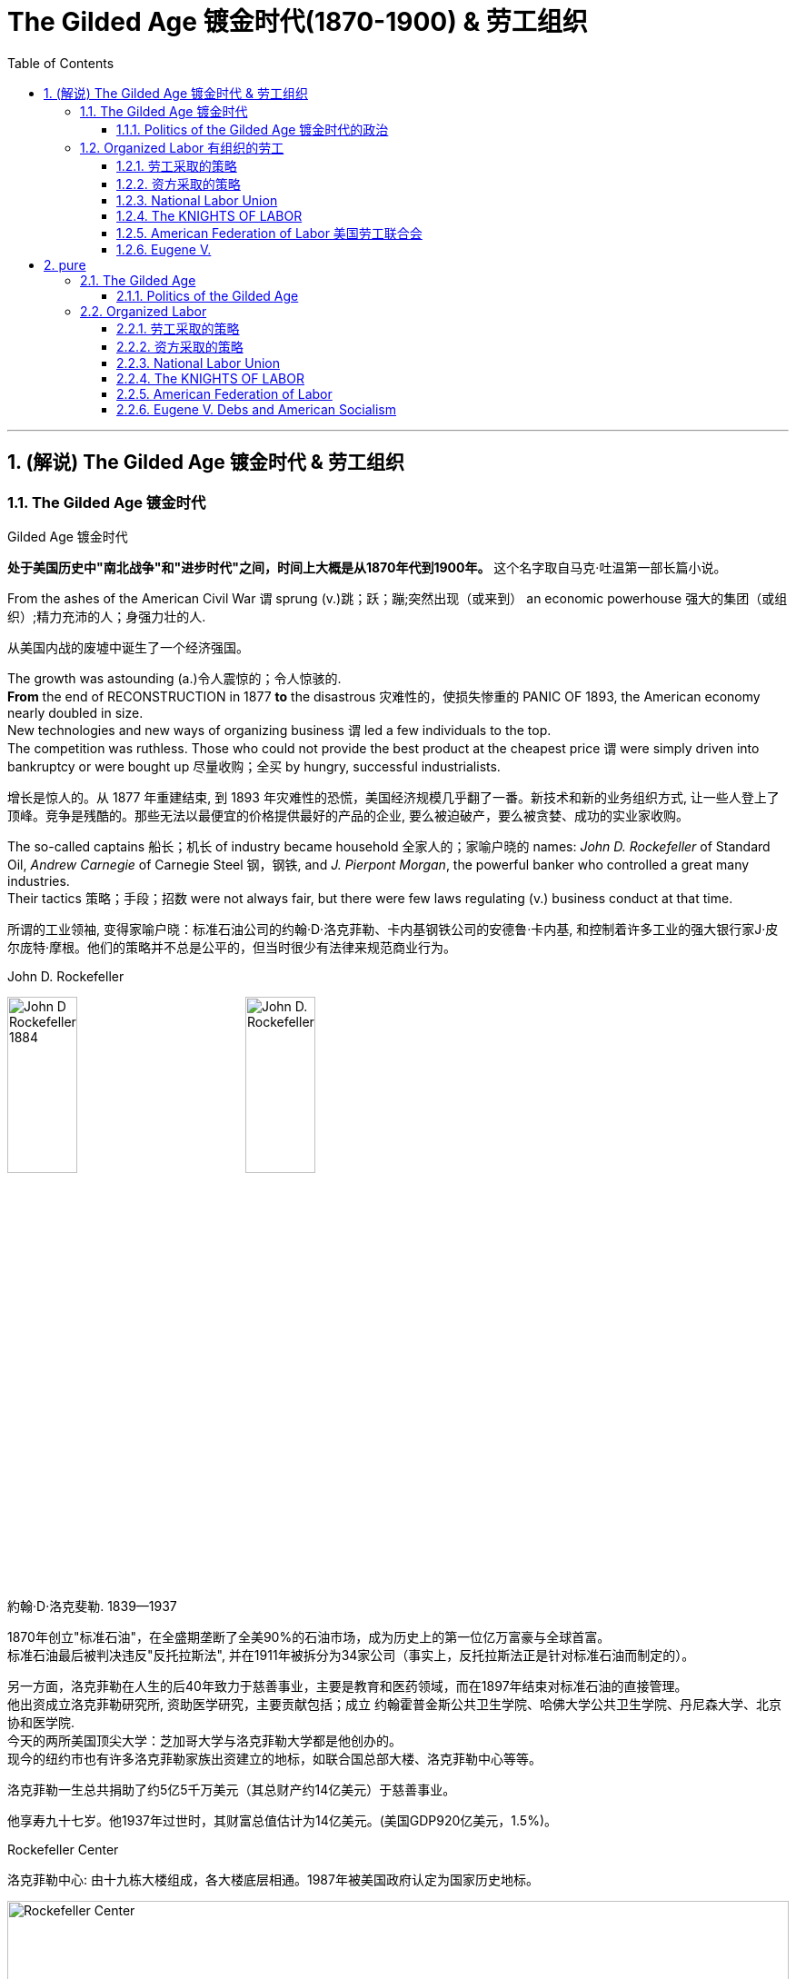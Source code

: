 
= The Gilded Age 镀金时代(1870-1900) & 劳工组织
:toc: left
:toclevels: 3
:sectnums:
:stylesheet: myAdocCss.css


'''

== (解说) The Gilded Age 镀金时代 & 劳工组织

=== The Gilded Age 镀金时代

[.my1]
====
.Gilded Age 镀金时代
*处于美国历史中"南北战争"和"进步时代"之间，时间上大概是从1870年代到1900年。* 这个名字取自马克·吐温第一部长篇小说。
====

From the ashes of the American Civil War `谓` sprung (v.)跳；跃；蹦;突然出现（或来到） an economic powerhouse 强大的集团（或组织）;精力充沛的人；身强力壮的人.

[.my2]
从美国内战的废墟中诞生了一个经济强国。


The growth was astounding (a.)令人震惊的；令人惊骇的. +
*From* the end of RECONSTRUCTION in 1877 *to* the disastrous 灾难性的，使损失惨重的 PANIC OF 1893, the American economy nearly doubled in size. +
New technologies and new ways of organizing business `谓` led a few individuals to the top. +
The competition was ruthless.
Those who could not provide the best product at the cheapest price `谓` were simply driven into bankruptcy or were bought up 尽量收购；全买 by hungry, successful industrialists.

[.my2]
增长是惊人的。从 1877 年重建结束, 到 1893 年灾难性的恐慌，美国经济规模几乎翻了一番。新技术和新的业务组织方式, 让一些人登上了顶峰。竞争是残酷的。那些无法以最便宜的价格提供最好的产品的企业, 要么被迫破产，要么被贪婪、成功的实业家收购。



The so-called captains 船长；机长 of industry became household 全家人的；家喻户晓的 names: _John D. Rockefeller_ of Standard Oil, _Andrew Carnegie_ of Carnegie Steel 钢，钢铁, and _J. Pierpont Morgan_, the powerful banker who controlled a great many industries. +
Their tactics 策略；手段；招数 were not always fair, but there were few laws regulating (v.) business conduct at that time.

[.my2]
所谓的工业领袖, 变得家喻户晓：标准石油公司的约翰·D·洛克菲勒、卡内基钢铁公司的安德鲁·卡内基, 和控制着许多工业的强大银行家J·皮尔庞特·摩根。他们的策略并不总是公平的，但当时很少有法律来规范商业行为。

[.my1]
====
.John D. Rockefeller
image:/img/John-D-Rockefeller-1884.webp[,30%]
image:/img/John D. Rockefeller.jpg[,30%]

約翰·D·洛克斐勒. 1839—1937

1870年创立"标准石油"，在全盛期垄断了全美90%的石油市场，成为历史上的第一位亿万富豪与全球首富。 +
标准石油最后被判决违反"反托拉斯法", 并在1911年被拆分为34家公司（事实上，反托拉斯法正是针对标准石油而制定的）。

另一方面，洛克菲勒在人生的后40年致力于慈善事业，主要是教育和医药领域，而在1897年结束对标准石油的直接管理。 +
他出资成立洛克菲勒研究所, 资助医学研究，主要贡献包括；成立 约翰霍普金斯公共卫生学院、哈佛大学公共卫生学院、丹尼森大学、北京协和医学院. +
今天的两所美国顶尖大学：芝加哥大学与洛克菲勒大学都是他创办的。 +
现今的纽约市也有许多洛克菲勒家族出资建立的地标，如联合国总部大楼、洛克菲勒中心等等。

洛克菲勒一生总共捐助了约5亿5千万美元（其总财产约14亿美元）于慈善事业。

他享寿九十七岁。他1937年过世时，其财富总值估计为14亿美元。(美国GDP920亿美元，1.5%)。



.Rockefeller Center
洛克菲勒中心:  由十九栋大楼组成，各大楼底层相通。1987年被美国政府认定为国家历史地标。

image:/img/Rockefeller Center.jpg[,100%]



.Andrew Carnegie
image:/img/Andrew Carnegie.jpg[,30%]

安德鲁·卡内基. (1835—1919）

到了1880年代末，卡内基钢铁已成为全世界最大的生铁和焦碳制造者. 1901年，他以4.8亿美元的价格卖掉了卡内基钢铁公司，当时卡内基钢铁公司生产的钢铁已经占全美钢铁销售总量的25％。在事业高峰期时，卡内基是世界第二富豪，今天他更被视人类近代历史上第二富，仅次于与他同时代的洛克菲勒。

1919年去世前，卡内基一共捐出3亿5069万美元.

卡内基在商业人生上相信"社会达尔文主义".


.J. Pierpont Morgan
image:/img/J. Pierpont Morgan.jpg[,30%]

J·P·摩根 (1837—1913):   +
美国金融家和投资银行家，在整个镀金时代主导着华尔街的企业融资。 +
由于J·P·摩根的影响力遍布美国金融高层及国会议员，其对美国金融的支配程度，使他能够对国家的政策和支撑其经济的市场力量施加巨大的影响。 +

====


The "Molly Maguires" were a band 一伙，一群 of 19th century Irish immigrant laborers who struggled to survive in American industry. +
They organized _labor unions_ 工会 and were not averse (a.)不喜欢；不想做；反对做 to violence.

[.my2]
“莫莉·马奎尔”是一群 19 世纪的爱尔兰移民劳工，他们在美国工业中挣扎求生。他们组织了工会，并不反对暴力。

[.my1]
.案例
====
.averse
(a.) +
1.*not ~ to sth / to doing sth* : liking sth or wanting to do sth; not opposed to doing sth 喜欢；想做；不反对做 +
• I mentioned it to Kate and she wasn't averse (a.) to the idea. 我向凯特提起这个想法，她不反对。

2.*~ to sth / to doing sth*  : ( formal ) not liking sth or wanting to do sth; opposed to doing sth 不喜欢；不想做；反对做 +
• He was averse (a.) to any change. 他反对任何改变。
====


Nevertheless, the American economy grew and grew. +
By 1914, `主` the small nation 后定 once seen as a playground for European empires `谓` had now surpassed  (v.)超过，凌驾 them all.
The United States had become the largest industrial nation in the world.

[.my2]
尽管如此，美国经济却不断增长。到 1914 年，这个曾经被视为欧洲帝国游乐场的小国, 现在已经超越了所有欧洲帝国。美国已成为世界上最大的工业国。

However, the prosperity  繁荣，成功 of America did not reach everyone. +
Amid the fabulous (a.)极好的；绝妙的;很大的；巨大的 wealth of the new economic elite was tremendous poverty. +
How did some manage to be so successful /while others struggled to put food on the table? Americans *wrestled (v.)摔跤;奋力对付；努力处理；全力解决 with* this great question /as _new attitudes toward wealth_ began to emerge.

[.my2]
**然而，当时美国的繁荣并没有惠及所有人。在新经济精英的巨额财富背后, 却是巨大的贫困。**为什么有些人能够如此成功，而另一些人却只能勉强维持生计？随着新的财富态度开始出现，美国人开始思考这个重大问题。

What role did the government play in this trend? Basically, it was pro-business.
Congress, the Presidents, and the Courts `谓` looked favorably 顺利地；亲切地；好意地 on this new growth.
But leadership 领导才能；领导应有的品质 was generally lacking on the political level. +
CORRUPTION spread like a plague through the city, state, and national governments.
Greedy legislators and "forgettable" 易被忘记的，不值得记住的 Presidents `谓` dominated the political scene.

[.my2]
政府在这一趋势中扮演了什么角色?基本上，它是支持商业的(即支持企业主的)。国会、总统和法院都对这种新的增长持赞成态度。但在政治层面上普遍缺乏领导力。腐败像瘟疫一样在城市、州和国家政府中蔓延。贪婪的立法者和“容易被遗忘的”总统主导了政治舞台。

True leadership, for better or for worse 无论情况好坏，无论结果如何, resided 居住在；定居于;属于；隶属于 among the magnates 权贵；要人；富豪；（尤指）产业大亨 who dominated the Gilded 镀金的，装饰的；富有的 Age.

[.my2]
真正的领导权，无论好坏，都掌握在"统治着镀金时代的权贵"手中。



'''

==== Politics of the Gilded Age 镀金时代的政治

The Gilded Age will be remembered for the accomplishments 成就；成绩 of thousands of American thinkers, inventors 发明家, entrepreneurs, writers, and promoters 倡导者；支持者 of social justice 社会公正. +
Few politicians had an impact on the tremendous change 后定 transforming America. +

The Presidency 总统（主席，校长）的职位（任期） was _at an all-time (a.)（用于比较或表示好坏程度）空前的，创纪录的，一向的 low_ in power and influence, and the Congress was rife (a.)充斥，充满（坏事） with corruption. +
State and city leaders shared in the graft 行贿；贿赂；受贿；赃款, and the public was kept largely unaware. +
Much like in the colonial days, Americans were not taking their orders from the top; rather, they were building a new society from its foundation 地基，基础.

[.my2]
**镀金时代, 将因成千上万的美国思想家、发明家、企业家、作家, 和社会正义推动者的成就, 而被铭记。很少有政治家能够对改变美国的巨大变革, 产生影响。总统的权力和影响力处于历史最低水平，国会腐败盛行。**州和市领导人也参与了腐败行为，而公众基本上不知情。*就像在殖民时期一样，美国人不会听从上级的命令; 相反，他们正在从基础上建立一个新社会。*

[.my1]
.案例
====
.graft
-> 来自PIE*gerbh, 刮，刻，切，词源同carve,graph. 用于植物学术语嫁接，即把切下来的一种植物移植到另一种植物上。俚语义行贿，即切下留作己用。比较 bribe.
====

The American Presidents who resided in the White House from the end of the Civil War until the 1890s `谓` are sometimes called "THE FORGETTABLE PRESIDENTS." A case-by-case 具体分析；个例 study helps (v.) illustrates this point.

[.my2]
**从内战结束, 到 1890 年代, 一直居住在白宫的美国总统, 有时被称为“被遗忘的总统”。**个案研究有助于说明这一点。

ANDREW JOHNSON was so hated /he was impeached and would have been removed from office /were it not for a single Senate vote.

[.my2]
安德鲁·约翰逊（Andrew Johnson）如此令人憎恨，他被弹劾，如果没有参议院的一次投票，他就会被免职。

A Soldier in the White House
白宫里的一名士兵

ULYSSES S. GRANT was a war hero but was unprepared for public office. +
He had not held a single _elected office_ prior (a.)先前的；较早的；在前的 to the Presidency and was totally naive to the workings of Washington. +
He relied heavily on the advice of insiders who were stealing public money. +
His secretary of war sold Indian land to investors and pocketed (v.)把……放入衣袋；把……占为己有，攫取；赚下 public money. +
His private secretary worked with officials in the Treasury Department to steal (v.) money raised from the tax on whiskey.

[.my2]
尤利西斯·s·格兰特是一位战争英雄，但他对担任公职毫无准备。在担任总统之前，他没有担任过任何一个民选公职，对华盛顿的运作完全不了解。他严重依赖"那些窃取公款的内部人士"的建议。他的战争部长, 把印第安人的土地卖给投资者，却把公共资金收入囊中。他的私人秘书与财政部官员合作，窃取从"威士忌税"中所得的钱。

Many members of his Administration 管理部门，行政部门 were implicated (v.)牵涉，涉及（某人） in the CRÉDIT MOBILIER SCANDAL, which *defrauded* (v.)骗取，诈取（…的钱财） the American public *of* common land 公共土地. +
Grant himself seemed above these scandals, but lacked the political skill to control his staff or replace them with officers of integrity (n.)诚实正直.

[.my2]
他的政府的许多成员都与 CRÉDIT MOBILIER丑闻 有牵连，该丑闻骗取了美国公众的公共土地。格兰特本人似乎不受这些丑闻的影响，但他缺乏政治技巧, 来控制下属, 或用正直的官员取代他们。


[.my1]
====
.ULYSSES S. GRANT
image:/img/ULYSSES S. GRANT.jpg[,30%]

尤利西斯·格兰特.



.The Crédit Mobilier Scandal 動產信用公司醜聞
受政府委託興建"太平洋鐵路"的動產信用公司（Crédit Mobilier）, 利用其股份, 賄賂總統尤利西斯・辛普森・格蘭特的行政團隊，其中包括副總統、白宮發言人, 以及幾位"眾議院"議員，藉此確保該公司能獲得聯邦政府的支撐, 來完成這項美洲大陸的大型鐵路計劃。該事件始於格蘭特擔任總統前的1867年，卻在1872年才見光。

.defraud
(v.) ~ sb (of sth) : to get money illegally from a person or an organization by tricking them骗取，诈取（…的钱财）)

====


His successor was RUTHERFORD B. HAYES. +
Hayes himself had tremendous integrity, but his Presidency was weakened by the means of his election. +
After the electoral votes were counted, his opponent, SAMUEL TILDEN, already claimed a majority of the popular vote and needed just one electoral vote to win. +
Hayes needed twenty. +
Precisely twenty electoral votes were in dispute because the states submitted double returns — one proclaiming Hayes the victor, the other Tilden. +
A Republican-biased electoral commission awarded all 20 electoral votes to the Republican Hayes, and he won by just one electoral vote.

[.my2]
他的继任者是卢瑟福德·B·海斯。海斯本人具有极高的廉正品质，但他的总统任期因选举手段而受到削弱。在选举选票被计算后，他的对手塞缪尔·蒂尔登已经宣称赢得了多数选民的支持，只需再赢得一张选举选票即可获胜。而海斯则需要二十张。恰好有二十张选举选票存在争议，因为各州提交了双份选票——一份宣称海斯获胜，另一份宣称蒂尔登获胜。一个对共和党有利的选举委员会将这二十张选举选票全部授予了共和党的海斯，他最终以仅仅一张选举选票的优势获胜。

While he was able to claim the White House, many considered his election a fraud, and his power to rule was diminished.

[.my2]
虽然他能够入主白宫，但许多人认为他的选举是欺诈，他的统治权力也被削弱了。

Assassination 暗杀
JAMES GARFIELD succeeded Hayes to the Presidency. +
After only four months, his life was cut short by an assassin's bullet.

[.my2]
詹姆斯·加菲尔德, 接替海斯担任总统。仅仅四个月后，他就被刺客的子弹夺去了生命。


Vice-President CHESTER ARTHUR became the next leader. +
Although his political history was largely composed of appointments of friends, the tragedy that befell his predecessor led him to believe that the system had gone bad. +
He signed into law the PENDLETON CIVIL SERVICE ACT, which opened many jobs to competitive exam rather than political connections. +
The Republican Party rewarded him by refusing his nomination for the Presidency in 1884.

[.my2]
副总统切斯特·阿瑟 (CHESTER ARTHUR) 成为下一任领导人。尽管他的政治历史主要是由朋友任命组成的，但发生在他前任身上的悲剧让他相信这个制度已经变坏了。他签署了《彭德尔顿公务员法》，使许多工作机会进入竞争性考试，而不是靠政治裙带关系。 1884 年，共和党拒绝了他的总统提名，以此作为对他的"奖励"。


.案例
====
.1883年文官制度法
对于阿瑟的任期来说，最大的功绩被认为是改革文官制度。此前，美国政界长期流行“政党分肥制”，根据这种制度，在大选中获胜的党派依据“战利品归胜利者所有”的规则，可以取得政府机构中的各种职位。党的领导人利用这一制度可以用官职来做政治交易，培植亲信。这样，每次大选后，政府人员大量更换。

阿瑟深感这种“分赃”制度的弊端，在他的敦促下，国会在1863年1月16日通过了《彭德尔顿法》。该法禁止在竞选总统时利用政府职位去拉票，并规定政府中10%的职位需通过文官考试聘用人员. +
但这一制度仅适用于低级文职人员，至于当选总统任命政府主要人员，仍是按党派关系来选定。

该法自1883年通过以采沿用了近一个世纪，适用范围不断扩大，但基本条文没有什么改变。直至1978年吉米·卡特总统时期，才对条文作了修改。
====

One President impeached, one President drowning in corruption, one President elected by possible fraud, one President assassinated, and one disgraced by his own party for doing what he thought was right. +
Clearly this was not a good time in Presidential history.

[.my2]
*一位总统被弹劾，一位总统陷入腐败，一位总统因可能存在的舞弊而当选，一位总统被暗杀，一位总统因为做了他认为正确的事情而被自己的政党羞辱。显然，这不是总统历史上的好时机。*



This was an era of CONGRESSIONAL SUPREMACY. +
The REPUBLICAN PARTY dominated the Presidency and the Congress for most of these years. +
Both houses of Congress were full of representatives owned by big business.

[.my2]
这是一个"国会至上"的时代。这些年来的大部分时间里，"共和党"在"总统"职位和"国会"中, 占据主导地位。国会参众两院, 都是大企业的代表。

Laws regulating campaigns were minimal and big money bought a government that would not interfere. +
Similar conditions existed in the states. +
City governments were dominated by political machines. +
Members of a small network gained power and used the public treasury to stay in power — and grow fabulously rich in the process.

[.my2]
监管"竞选活动"的法律很少，而大笔资金, 就可以收买到一个"不会进行干预的政府"。类似的情况在各州也存在。市政府被政治机器所控制。一个小圈子网络的成员, 获得了权力，并利用公共财政来维护自己的权力，并在此过程中变得非常富有。

Not until the dawn of the 20th century would serious attempts be made to correct the abuses of Gilded Age government.

[.my2]
直到二十世纪初，人们才认真尝试纠正"镀金时代"政府的弊端。

'''

=== Organized Labor 有组织的劳工

In the mid-19th century, the vast majority of American work was still done on the farm. +
By the turn of the 20th century, the United States economy revolved around the FACTORY.

[.my2]
19世纪中叶，美国绝大多数工作仍然在农场完成。到了 20 世纪之交，美国经济以工厂为中心。

Most Americans living in the Gilded Age knew nothing of the millions of Rockefeller, Carnegie and Morgan. +
They worked 10 hour shifts, 6 days a week, for wages barely enough to survive. +
Children as young as eight years old worked hours that kept them out of school. +
Men and women worked until their bodies could stand no more, only to be released from employment without retirement benefits. +
Medical coverage did not exist. +
Women who became pregnant were often fired. +
Compensation for being hurt while on the job was zero.

[.my2]
大多数生活在镀金时代的美国人, 对数以百万计的洛克菲勒、卡内基和摩根一无所知。他们每周工作 6 天，轮班 10 小时，工资勉强维持生计。年仅八岁的儿童因工作时间而无法上学。男人和女人一直工作到身体无法忍受为止，然后才被解雇，没有退休金。不存在医疗保险。怀孕的妇女经常被解雇。在工作中受伤的赔偿为零。



Soon laborers realized that they must unite to demand change. +
Even though they lacked money, education, or political power, they knew one critical thing. +
There were simply more workers than there were owners.

[.my2]
*很快，工人们意识到, 他们必须团结起来要求变革。尽管他们缺乏金钱、教育或政治权力，但他们知道一件重要的事情。工人的数量比业主的数量还要多。*

UNIONS did not emerge overnight. +
Despite their legal rights to exist, bosses often took extreme measures, including intimidation and violence, to prevent a union from taking hold. +
Workers, too, often chose the sword when peaceful measures failed.

[.my2]
UNIONs 并非一夜之间出现的。尽管老板们拥有合法的生存权利，但他们经常采取极端措施，包括恐吓和暴力，以阻止工会成立。*当和平措施失败时，工人们也常常选择武力。*

Many Americans believed that a violent revolution would take place in America. +
How long would so many stand to be poor? Industrial titans including John Rockefeller arranged for mighty castles to be built as fortresses to stand against the upheaval they were sure was coming.

[.my2]
**许多美国人相信美国将发生一场暴力革命。**这么多人还要贫穷多久？包括约翰·洛克菲勒在内的工业巨头, 安排建造了宏伟的城堡作为堡垒，以抵御他们确信即将到来的剧变。

Slowly but surely unions did grow. +
Efforts to form nationwide organizations faced even greater difficulties. +
Federal troops were sometimes called to block their efforts. +
Judges almost always ruled in favor of the bosses.

[.my2]
工会确实在缓慢但确定地发展中。组建全国性组织的努力面临着更大的困难。有时联邦军队会被召集来阻止他们的行动。而法官几乎总是做出有利于老板的裁决。

'''

==== 劳工采取的策略

The workers often could not agree on common goals. +
Some flirted with extreme ideas like Marxism. +
Others simply wanted a nickel more per hour. +
Fights erupted over whether or not to admit women or African Americans. +
Immigrants were often viewed with hostile eyes. +
Most did agree on one major issue — the eight-hour day. +
But even that agreement was often not strong enough glue to hold the group together.

[.my2]
**工人们常常无法就共同目标达成一致。**有些人热衷于马克思主义等极端思想。其他人只是想要每小时多赚五分钱。关于是否接纳女性或非裔美国人的争论爆发了。移民常常遭到敌视。*大多数人确实在一个重大问题上达成了一致——八小时工作制。但即使是这样的共识, 也常常不足以将团队凝聚在一起。*

Organized labor has brought tremendous positive change to working Americans. +
Today, many workers enjoy higher wages, better hours, and safer working conditions. +
Employers often pay for medical coverage and several weeks vacation. +
Jobs and lives were lost in the epic struggle for a fair share. +
The fight sprouted during the Gilded Age, when labor took its first steps toward unity. +
It began with the Great Upheaval.

[.my2]
**有组织的劳工, 给美国工薪阶层带来了巨大的积极变化。**如今，许多工人享受着更高的工资、更好的工作时间, 和更安全的工作条件 (*所以一切权利都是斗争来的*)。雇主通常支付医疗保险和几周的假期。**在争夺公平份额的史诗般的斗争中，人们失去了工作和生命。**这场斗争在"镀金时代"开始萌芽，*当时"工党"迈出了团结的第一步*。这要从大动乱开始。



The most frequently employed technique of workers was the STRIKE. +
Withholding labor from management would, in theory, force the company to suffer great enough financial losses that they would agree to worker terms. +
Strikes have been known in America since the colonial age, but their numbers grew larger in the Gilded Age.

[.my2]
工人最常用的方法是罢工。从理论上讲，拒绝向管理层提供劳动力, 会迫使公司遭受足够大的财务损失，以至于他们会同意工人条款。美国自殖民时代起就开始罢工，但在镀金时代, 罢工的数量变得越来越多。

Most 19th century strikes were not successful, so unions thought of other means. +
If the workers at a shoe factory could garner enough sympathy from the local townspeople, a BOYCOTT could achieve desirable results. +
The union would make its case to the town in the hope that no one would buy any shoes from the factory until the owners agreed to a pay raise. +
Boycotts could be successful in a small community where the factory was dependent upon the business of a group of people in close proximity.

[.my2]
**19世纪的大多数罢工, 都没有成功，因此工会想到了其他手段。**如果鞋厂的工人能够获得当地居民足够的同情(即居民和工人联合起来, 对资本家的产品进行抵制)，抵制运动就能取得理想的效果。**工会将向镇上表明立场，希望在工厂主同意加薪之前，没有人会从工厂购买鞋子。**在工厂依赖附近一群人的生意的小社区里，抵制可能会成功.

In desperate times, workers would also resort to illegal means if necessary. +
For example, SABOTAGE of factory equipment was not unknown. +
Occasionally, the foreman or the owner might even be the victims of worker-sponsored violence.

[.my2]
**危急时刻，工人们在必要时也会诉诸非法手段。**例如，工厂设备遭到破坏的情况并不鲜见。有时，工头或工厂主, 甚至可能成为工人发起的暴力行为的受害者。

'''

==== 资方采取的策略

Owners had strategies of their own. +
If a company found itself with a high inventory, the boss might afford to enact a LOCKOUT, which is a reverse strike. +
In this case, the owner tells the employees not to bother showing up until they agree to a pay cut. +
Sometimes when a new worker was hired the employee was forced to sign a YELLOW-DOG CONTRACT, or an ironclad oath swearing that the employee would never join a union.

[.my2]
**"工厂主"有自己的策略。如果一家公司发现自己的库存很高，老板可能会实施停工 (直接让员工去放长假, 不给他们活干)，这是一种反向罢工。在这种情况下，老板告诉员工，除非他们同意减薪，否则不要费心想去上班。**有时，当雇用新工人时，雇员被迫签署黄狗合同，或者宣誓该雇员永远不会加入工会。

Strikes could be countered in a variety of ways. +
The first measure was usually to hire strikebreakers, or SCABS, to take the place of the regular labor force. +
Here things often turned violent. +
The crowded cities always seemed to have someone hopeless enough to "CROSS THE PICKET LINE" during a strike. +
The striking workers often responded with fists, occasionally even leading to death.

[.my2]
**可以通过多种方式来应对罢工。第一项措施通常是雇用"罢工破坏者"(SCABS)来代替正规劳动力。**这里的事情经常演变成暴力。拥挤的城市似乎总有一些绝望的人在罢工期间“越过纠察线”。罢工的工人经常用拳头回击，有时甚至导致死亡。

.案例
====
.Strikebreaker 罢工破坏者
A strikebreaker (sometimes pejoratively called a scab, blackleg, or knobstick) is a person who works despite a strike. +
Strikebreakers are usually individuals who were not employed by the company before the trade union dispute but hired after or during the strike to keep the organization running. +
Strikebreakers may also refer to workers (union members or not) who cross picket lines to work.

[.my2]
罢工破坏者（有时被轻蔑地称为工贼、黑腿或旋钮）是指不顾罢工仍坚持工作的人。"罢工破坏者"通常是在工会纠纷发生之前未受公司雇用、但在罢工之后或期间, 受雇以维持组织运转的个人。"罢工破坏者"也可以指跨越纠察线上班的工人（无论是否是工会成员）。

The use of strikebreakers is a worldwide phenomenon; many countries have passed laws outlawing their use to give more power to unionized workers. +
As of 2002, strikebreakers were used far more frequently in the United States than in other industrialized countries.

[.my2]
使用"罢工破坏者"是一种世界性现象；许多国家已通过法律, 禁止使用这些工具人，以赋予"工会"工人更多权力。
====


Prior to the 20th century the government never sided with the union in a labor dispute. +
Bosses persuaded the courts to issue injunctions to declare a strike illegal. +
If the strike continued, the participants would be thrown into prison. +
When all these efforts failed to break a strike, the government at all levels would be willing to send a militia to regulate as in the case of the Great Upheaval.

[.my2]
20世纪之前，政府在劳资纠纷中, 从未站在"工会"一边。老板们说服法院发布禁令，宣布罢工非法。如果罢工继续下去，参与者将被投入监狱。当这些努力都无法阻止罢工时，各级政府就会像大动乱时那样，愿意派出民兵去镇压。


Divide and conquer. +
That simple strategy gave the owners the advantage over labor until the dawn of the 20th century. +
Laborers did not all have the same goals. +
By favoring one group over another, the bosses could create internal dissent in any union. +
Unions were spread from town to town. +
Unity among them might make a more effective boycott or strike, but bringing diverse groups together across a large area was extremely difficult.

[.my2]
**分而治之。**直到 20 世纪初，这种简单的策略, 使资方相对于劳动者具有优势。**劳动者并非都有相同的目标。通过偏袒某一群体而不是另一群体，老板们可能会在任何工会中制造内部分裂。**工会从一个城镇扩展到另一个城镇。他们之间的团结, 可能会使抵制或罢工更有效，但将不同地区的劳工群体聚集在一起, 以形成一个更大的组织, 是非常困难的.

Owners were smart enough to circulate BLACKLISTS. +
These lists contained the names of any workers active in the union. +
If anyone on the list would show up in another town trying to get hired (or to start another union), the employers would be wise. +
Still, the ratio of labor to management was so large that national organization was inevitable. +
The first group to clear the hurdles was the National Labor Union.

[.my2]
**老板们很聪明，会分发黑名单。这些名单上有工会中所有活跃的工人的名字。如果名单上的人出现在另一个城镇试图找到工作(或成立另一个工会)，那么雇主就知道自己该怎么做了 (全网封杀)。**尽管如此，劳动者与管理层的比例, 仍然如此之大，以至于劳工最终形成"国家规模级别的组织"是不可避免的。第一个扫清障碍的团体, 是"全国工会"。


'''

==== National Labor Union

William Sylvis worked in many trades in his life, from wagon making to canal boat building. +
Later, he became a pioneer in organizing and motivating labor unions.

[.my2]
威廉·西尔维斯一生从事过许多行业，从马车制造到运河船舶建造。后来，他成为组织和激励工会的先驱。

By 1866, there were about 200,000 workers in local unions across the United States. +
WILLIAM SYLVIS seized the opportunity presented by these numbers and established the first nationwide labor organization, named the NATIONAL LABOR UNION. +
Sylvis had very ambitious goals. +
Not only did the NLU fight for higher wages and shorter hours, Sylvis took labor activity into the political arena. +
The NLU supported legislation banning PRISON LABOR, land reform laws to keep public holdings out of the hands of speculators, and national currency reform to raise farm prices.

[.my2]
到 1866 年，全美地方工会约有 20 万工人。威廉·西尔维斯抓住了这些数字带来的机遇，建立了第一个全国性劳工组织，名为"全国劳工联盟"。*西尔维斯有非常雄心勃勃的目标。西尔维斯不仅争取更高的工资和更短的工作时间，还将劳工活动带入了政治舞台 (成立劳工自己的政党?)。* NLU 支持"禁止监狱劳动"的立法，"土地改革法"以防止公共财产落入投机者之手，以及"国家货币改革"以提高农产品价格。

It brought together skilled and unskilled workers, as well as farmers. +
The National Labor Union stopped short of admitting African Americans. +
RACIST tendencies of the times prevailed, despite the wisdom of bringing as many workers as possible into the fold. +
Unfortunately for the NLU, it tried to represent too many different groups. +
Farmers had their own agenda, and skilled workers often had different realities than the unskilled. +
When the Panic of 1873 hit America, the union was severely disabled. +
Soon after, the National Labor Union withered away.

[.my2]
它汇集了熟练和非熟练工人以及农民。全国工会没有接纳非裔美国人。尽管让尽可能多的工人加入其中是明智之举，但当时的种族主义倾向仍然盛行。不幸的是，对于 NLU 来说，它试图代表太多不同的群体。农民有自己的议程，熟练工人的现实情况往往与非熟练工人不同。当 1873 年的恐慌袭击美国时，工会严重瘫痪。不久之后，全国工会就消亡了。


'''

==== The KNIGHTS OF LABOR

The KNIGHTS OF LABOR soon inherited the mantle of organized labor. +
Begun by URIAH STEPHENS as a secret society in 1869, the Knights admitted all wage earners into their ranks, including women and African Americans. +
The philosophy was simple: class was more important than race or gender. +
For such a group to influence the federal government, complete solidarity would be required.

[.my2]
劳工骑士团, 很快继承了有组织劳工的衣钵。骑士团由尤利亚·斯蒂芬斯 (URIAH STEPHENS) 于 1869 年创立，是一个秘密社团，接纳所有工薪阶层加入，包括妇女和非裔美国人。这个理念很简单：阶级比种族或性别更重要。对于这样一个团体来说，要影响联邦政府，就需要完全团结起来。

image:/img/Knights-of-Labour.png[,30%]


The Knights supported the entire political agenda of the NLU and more. +
They advocated limits on immigration, restrictions on child labor, and government ownership of railroads, telegraphs, and telephones. +
At the height of its membership in 1886, the Knights boasted 750,000 workers. +
But then disaster struck.

[.my2]
骑士团支持 NLU 的整个政治议程等等。他们主张限制移民、限制童工, 以及政府拥有铁路、电报和电话。 1886 年，骑士团成员人数达到顶峰，拥有 75 万名工人。但随后灾难降临了。


On May 1, 1886, INTERNATIONAL WORKERS DAY, local chapters of the Knights went on strike demanding an eight-hour day for all laborers. +
At a rally in HAYMARKET SQUARE in Chicago on May 4, someone threw a bomb into the crowd. +
One police officer died and several crowd members sustained injuries.

[.my2]
1886 年 5 月 1 日，国际劳动节，骑士当地分会举行罢工，要求所有工人实行八小时工作制。 5月4日，在芝加哥HAYMARKET SQUARE的一次集会上，有人向人群扔了一枚炸弹。一名警察死亡，数名人群受伤。

Who was responsible? No one was really sure, but the American press, government, and general public blamed the Knights of Labor. +
Leader TERENCE POWDERLY condemned the bombing to no avail. +
Americans associated labor activity with anarchists and mob violence. +
Membership began to fall. +
Soon the Knights were merely a shadow of their former size. +
But labor leaders had learned some valuable lessons. +
The next national organization of workers would endure.

[.my2]
谁该负责？没有人真正确定，但美国媒体、政府和公众都指责劳工骑士团。领导人特伦斯·鲍德利（TERENCE POWDERLY）谴责爆炸事件，但没有效果。美国人将"劳工活动"与"无政府主义者"和"暴民暴力"联系在一起。成员人数开始下降。很快，骑士队的规模就缩水得只剩下影子了。但劳工领袖已经吸取了一些宝贵的教训。下一个全国工人组织, 将会持续下去。

'''

==== American Federation of Labor 美国劳工联合会

Keep it simple. +
That was the mantra of labor leader SAMUEL GOMPERS. +
He was a diehard capitalist and saw no need for a radical restructuring of America. +
Gompers quickly learned that the issues that workers cared about most deeply were personal. +
They wanted higher wages and better working conditions. +
These "BREAD AND BUTTER" issues would always unite the labor class. +
By keeping it simple, unions could avoid the pitfalls that had drawn the life from the National Labor Union and the Knights of Labor.

[.my2]
保持简单。这是劳工领袖SAMUEL GOMPERS的口头禅。他是一个顽固的资本家，认为没有必要对美国进行彻底的重组。龚帕斯很快了解到，工人们最关心的问题都是个人问题。他们要求提高工资和改善工作条件。这些“面包和黄油”的问题总是会把工人阶级团结起来。通过保持简单，工会可以避免陷入国家工会和劳工骑士团的陷阱。


In December of 1886, the same year the Knights of Labor was dealt its fatal blow at Haymarket Square, Gompers met with the leaders of other craft unions to form the AMERICAN FEDERATION OF LABOR. +
The A.F. of L. was a loose grouping of smaller craft unions, such as the masons' union, the hatmakers' union or Gompers's own cigarmakers' union. +
Every member of the A.F. of L. was therefore a skilled worker.

[.my2]
1886年12月，也就是劳工骑士团在干草市场广场遭受致命打击的那一年，龚帕斯与其他行业工会的领导人会面，成立了美国劳工联合会。美国劳工联合会是一个松散的小型行业工会组织，比如泥瓦匠工会、制帽商工会, 或龚帕斯自己的雪茄制造商工会。因此，劳联的每一个成员都是熟练工人。

image:/img/American Federation of Labor.jpg[,20%]


Gompers had no visions of uniting the entire working class. +
Tradespeople were in greater demand and already earned higher wages than their unskilled counterparts. +
Gompers knew that the A.F. +
of L. +
would have more political and economic power if unskilled workers were excluded. +
He served as president of the union every year except one until his death in 1924.

[.my2]
龚帕斯没有把整个工人阶级团结起来的想法。手艺人的需求量更大，他们的工资已经高于非熟练工人。龚帕斯知道，如果非技术工人被排除在外，劳联将拥有更大的政治和经济力量。除了一年之外，他每年都担任工会主席，直到1924年去世。

Although conservative in nature, Gompers was not afraid to call for a strike or a boycott. +
The larger A.F. +
of L. +
could be used to support these actions, as well as provide relief for members engaged in a work stoppage. +
By refusing to pursue a radical program for political change, Gompers maintained the support of the American government and public. +
By 1900, the ranks of the A.F. of L. swelled to over 500,000 tradespeople. +
Gompers was seen as the unofficial leader of the labor world in America.

[.my2]
尽管冈帕斯生性保守，但他并不害怕号召罢工或抵制。更大的美国劳工联合会可以用来支持这些行动，并为参与停工的成员提供救济。由于拒绝推行激进的政治变革计划，龚帕斯得到了美国政府和公众的支持。到1900年，美国劳工联合会的队伍, 扩大到超过50万名手艺人。龚帕斯被视为美国劳工界的非官方领袖。

Simplicity worked. +
Although the bosses still had the upper hand with the government, unions were growing in size and status. +
There were over 20,000 strikes in America in the last two decades of the 19th century. +
Workers lost about half, but in many cases their demands were completely or partially met. +
The A.F. of L. served as the preeminent national labor organization until the Great Depression when unskilled workers finally came together. +
Smart leadership, patience, and realistic goals made life better for the hundreds of thousands of working Americans it served.

[.my2]
简单有效。尽管老板们在政府面前仍然占上风，但工会的规模和地位都在增长。在19世纪的最后20年里，美国发生了2万多起罢工。其中大约有一半, 工人们失败了，但在许多情况下，他们的要求完全或部分得到了满足。美国劳工联合会一直是最杰出的全国劳工组织，直到大萧条时期，非技术工人终于团结起来。聪明的领导，耐心, 和现实的目标, 使成千上万的美国工薪阶层的生活变得更好。


'''

==== Eugene V. +
Debs and American Socialism

[.my2]
尤金·V·德布斯和美国社会主义


Despite the success of the American Federation of Labor, American RADICALISM was not dead. +
The number of those who felt the American capitalist system was fundamentally flawed was in fact growing fast.

[.my2]
尽管"美国劳工联合会"取得了成功，但美国"激进主义"并未消亡。事实上，认为美国资本主义制度存在根本缺陷的人, 数量正在快速增长。

American SOCIALISTS based their beliefs on the writings of KARL MARX, the German philosopher. +
Many asked why so many working Americans should have so little while a few owners grew incredibly wealthy. +
No wealth could exist without the sweat and blood of its workforce. +
They suggested that the government should own all industries and divide the profits among those who actually created the products. +
While the current management class would stand to lose, many more people would gain. +
These radicals grew in number as industries spread. +
But their enemies were legion.

[.my2]
美国社会主义者的信仰基于德国哲学家卡尔·马克思的著作。许多人问，为什么如此多的美国工薪阶层拥有的如此之少，而少数业主却变得异常富有。没有劳动力的汗水和鲜血，就不可能有任何财富。他们建议政府应该拥有所有行业(公有制)，并将利润分配给实际创造产品的人。虽然当前的管理阶层可能会遭受损失，但更多的人将会受益。随着工业的扩展，这些激进分子的数量不断增加。但他们的敌人数量众多。

The Father of American Socialism

[.my2]
美国"社会主义"之父

EUGENE V. +
DEBS was born in Terre Haute, Indiana in 1855 to a family of French Alsatian immigrants. +
Making his way in the railroad industry, Debs formed the AMERICAN RAILWAY UNION in 1892.

[.my2]
尤金·V·德布斯 (EUGENE V. +
DEBS) 1855 年出生于印第安纳州特雷霍特的一个法国阿尔萨斯移民家庭。德布斯在铁路行业崭露头角，于 1892 年成立了美国铁路联盟。

Two years later he found himself leading one of the largest strikes in American history — the great PULLMAN STRIKE.

[.my2]
两年后，他发现自己领导了美国历史上最大的罢工之一——伟大的普尔曼罢工 (罢工后来失败)。

Debs was not originally a socialist, but his experience with the Pullman Strike and his subsequent six-month jail term led him to believe that drastic action was necessary. +
Debs chose to confine his activity to the political arena. +
In 1900 he ran for President as a socialist and garnered some 87,000 votes.

[.my2]
德布斯原本并不是社会主义者，但他在普尔曼罢工中的经历, 以及随后的六个月监禁, 使他相信采取严厉行动是必要的。德布斯选择将他的活动限制在政治领域。 1900年，他作为"社会党人"竞选总统，获得约87,000张选票。



The following year, leading sympathizers joined with him to form the SOCIALIST PARTY. +
At its height, the party numbered over 100,000 active members. +
Debs ran for President four more times. +
In the election of 1912 he received over 900,000 votes. +
After being arrested for antiwar activities during World War I, he ran for President from his jail cell and polled 919,000 votes. +
Debs died in 1926 having never won an election, but over one thousand Socialist Party members were elected to state and city governments.

[.my2]
次年，**主要同情者与他一起组建了"社会党"。**该党在鼎盛时期拥有超过10万名活跃党员。**德布斯又四次竞选总统。**在 1912 年的选举中，他获得了超过 90 万张选票。第一次世界大战期间因反战活动被捕后，他从牢房里竞选总统，并获得了 919,000 票。德布斯于 1926 年去世，*从未赢得过选举，但有超过 1000 名社会党成员当选为州和市政府成员。*


'''


== pure

=== The Gilded Age



From the ashes of the American Civil War sprung an economic powerhouse.


The growth was astounding. From the end of RECONSTRUCTION in 1877 to the disastrous PANIC OF 1893, the American economy nearly doubled in size. New technologies and new ways of organizing business led a few individuals to the top. The competition was ruthless. Those who could not provide the best product at the cheapest price were simply driven into bankruptcy or were bought up by hungry, successful industrialists.



The so-called captains of industry became household names: John D. Rockefeller of Standard Oil, Andrew Carnegie of Carnegie Steel, and J. Pierpont Morgan, the powerful banker who controlled a great many industries. Their tactics were not always fair, but there were few laws regulating business conduct at that time.



The "Molly Maguires" were a band of 19th century Irish immigrant laborers who struggled to survive in American industry. They organized labor unions and were not averse to violence, as this "coffin notice," delivered to three bosses, suggests.




Nevertheless, the American economy grew and grew. By 1914, the small nation once seen as a playground for European empires had now surpassed them all. The United States had become the largest industrial nation in the world.

However, the prosperity of America did not reach everyone. Amid the fabulous wealth of the new economic elite was tremendous poverty. How did some manage to be so successful while others struggled to put food on the table? Americans wrestled with this great question as new attitudes toward wealth began to emerge.

What role did the government play in this trend? Basically, it was pro-business. Congress, the Presidents, and the Courts looked favorably on this new growth. But leadership was generally lacking on the political level. CORRUPTION spread like a plague through the city, state, and national governments. Greedy legislators and "forgettable" Presidents dominated the political scene.

True leadership, for better or for worse, resided among the magnates who dominated the Gilded Age.



'''

==== Politics of the Gilded Age

The Gilded Age will be remembered for the accomplishments of thousands of American thinkers, inventors, entrepreneurs, writers, and promoters of social justice. Few politicians had an impact on the tremendous change transforming America. The Presidency was at an all-time low in power and influence, and the Congress was rife with corruption. State and city leaders shared in the graft, and the public was kept largely unaware. Much like in the colonial days, Americans were not taking their orders from the top; rather, they were building a new society from its foundation.

The American Presidents who resided in the White House from the end of the Civil War until the 1890s are sometimes called "THE FORGETTABLE PRESIDENTS." A case-by-case study helps illustrates this point.

ANDREW JOHNSON was so hated he was impeached and would have been removed from office were it not for a single Senate vote.

A Soldier in the White House

ULYSSES S. GRANT was a war hero but was unprepared for public office. He had not held a single elected office prior to the Presidency and was totally naive to the workings of Washington. He relied heavily on the advice of insiders who were stealing public money. His secretary of war sold Indian land to investors and pocketed public money. His private secretary worked with officials in the Treasury Department to steal money raised from the tax on whiskey.

Many members of his Administration were implicated in the CRÉDIT MOBILIER SCANDAL, which defrauded the American public of common land. Grant himself seemed above these scandals, but lacked the political skill to control his staff or replace them with officers of integrity.




His successor was RUTHERFORD B. HAYES. Hayes himself had tremendous integrity, but his Presidency was weakened by the means of his election. After the electoral votes were counted, his opponent, SAMUEL TILDEN, already claimed a majority of the popular vote and needed just one electoral vote to win. Hayes needed twenty. Precisely twenty electoral votes were in dispute because the states submitted double returns — one proclaiming Hayes the victor, the other Tilden. A Republican-biased electoral commission awarded all 20 electoral votes to the Republican Hayes, and he won by just one electoral vote.

While he was able to claim the White House, many considered his election a fraud, and his power to rule was diminished.

Assassination

JAMES GARFIELD succeeded Hayes to the Presidency. After only four months, his life was cut short by an assassin's bullet.


Vice-President CHESTER ARTHUR became the next leader. Although his political history was largely composed of appointments of friends, the tragedy that befell his predecessor led him to believe that the system had gone bad. He signed into law the PENDLETON CIVIL SERVICE ACT, which opened many jobs to competitive exam rather than political connections. The Republican Party rewarded him by refusing his nomination for the Presidency in 1884.



One President impeached, one President drowning in corruption, one President elected by possible fraud, one President assassinated, and one disgraced by his own party for doing what he thought was right. Clearly this was not a good time in Presidential history.



This was an era of CONGRESSIONAL SUPREMACY. The REPUBLICAN PARTY dominated the Presidency and the Congress for most of these years. Both houses of Congress were full of representatives owned by big business.

Laws regulating campaigns were minimal and big money bought a government that would not interfere. Similar conditions existed in the states. City governments were dominated by political machines. Members of a small network gained power and used the public treasury to stay in power — and grow fabulously rich in the process.

Not until the dawn of the 20th century would serious attempts be made to correct the abuses of Gilded Age government.

'''

=== Organized Labor

In the mid-19th century, the vast majority of American work was still done on the farm. By the turn of the 20th century, the United States economy revolved around the FACTORY.

Most Americans living in the Gilded Age knew nothing of the millions of Rockefeller, Carnegie and Morgan. They worked 10 hour shifts, 6 days a week, for wages barely enough to survive. Children as young as eight years old worked hours that kept them out of school. Men and women worked until their bodies could stand no more, only to be released from employment without retirement benefits. Medical coverage did not exist. Women who became pregnant were often fired. Compensation for being hurt while on the job was zero.



Soon laborers realized that they must unite to demand change. Even though they lacked money, education, or political power, they knew one critical thing. There were simply more workers than there were owners.

UNIONS did not emerge overnight. Despite their legal rights to exist, bosses often took extreme measures, including intimidation and violence, to prevent a union from taking hold. Workers, too, often chose the sword when peaceful measures failed.

Many Americans believed that a violent revolution would take place in America. How long would so many stand to be poor? Industrial titans including John Rockefeller arranged for mighty castles to be built as fortresses to stand against the upheaval they were sure was coming.

Slowly but surely unions did grow. Efforts to form nationwide organizations faced even greater difficulties. Federal troops were sometimes called to block their efforts. Judges almost always ruled in favor of the bosses.

'''

==== 劳工采取的策略

The workers often could not agree on common goals. Some flirted with extreme ideas like Marxism. Others simply wanted a nickel more per hour. Fights erupted over whether or not to admit women or African Americans. Immigrants were often viewed with hostile eyes. Most did agree on one major issue — the eight-hour day. But even that agreement was often not strong enough glue to hold the group together.

Organized labor has brought tremendous positive change to working Americans. Today, many workers enjoy higher wages, better hours, and safer working conditions. Employers often pay for medical coverage and several weeks vacation. Jobs and lives were lost in the epic struggle for a fair share. The fight sprouted during the Gilded Age, when labor took its first steps toward unity. It began with the Great Upheaval.



The most frequently employed technique of workers was the STRIKE. Withholding labor from management would, in theory, force the company to suffer great enough financial losses that they would agree to worker terms. Strikes have been known in America since the colonial age, but their numbers grew larger in the Gilded Age.

Most 19th century strikes were not successful, so unions thought of other means. If the workers at a shoe factory could garner enough sympathy from the local townspeople, a BOYCOTT could achieve desirable results. The union would make its case to the town in the hope that no one would buy any shoes from the factory until the owners agreed to a pay raise. Boycotts could be successful in a small community where the factory was dependent upon the business of a group of people in close proximity

In desperate times, workers would also resort to illegal means if necessary. For example, SABOTAGE of factory equipment was not unknown. Occasionally, the foreman or the owner might even be the victims of worker-sponsored violence.

'''

==== 资方采取的策略

Owners had strategies of their own. If a company found itself with a high inventory, the boss might afford to enact a LOCKOUT, which is a reverse strike. In this case, the owner tells the employees not to bother showing up until they agree to a pay cut. Sometimes when a new worker was hired the employee was forced to sign a YELLOW-DOG CONTRACT, or an ironclad oath swearing that the employee would never join a union.

Strikes could be countered in a variety of ways. The first measure was usually to hire strikebreakers, or SCABS, to take the place of the regular labor force. Here things often turned violent. The crowded cities always seemed to have someone hopeless enough to "CROSS THE PICKET LINE" during a strike. The striking workers often responded with fists, occasionally even leading to death.



Prior to the 20th century the government never sided with the union in a labor dispute. Bosses persuaded the courts to issue injunctions to declare a strike illegal. If the strike continued, the participants would be thrown into prison. When all these efforts failed to break a strike, the government at all levels would be willing to send a militia to regulate as in the case of the Great Upheaval.


Divide and conquer. That simple strategy gave the owners the advantage over labor until the dawn of the 20th century. Laborers did not all have the same goals. By favoring one group over another, the bosses could create internal dissent in any union. Unions were spread from town to town. Unity among them might make a more effective boycott or strike, but bringing diverse groups together across a large area was extremely difficult.

Owners were smart enough to circulate BLACKLISTS. These lists contained the names of any workers active in the union. If anyone on the list would show up in another town trying to get hired (or to start another union), the employers would be wise. Still, the ratio of labor to management was so large that national organization was inevitable. The first group to clear the hurdles was the National Labor Union.


'''

==== National Labor Union

William Sylvis worked in many trades in his life, from wagon making to canal boat building. Later, he became a pioneer in organizing and motivating labor unions.

By 1866, there were about 200,000 workers in local unions across the United States. WILLIAM SYLVIS seized the opportunity presented by these numbers and established the first nationwide labor organization, named the NATIONAL LABOR UNION. Sylvis had very ambitious goals. Not only did the NLU fight for higher wages and shorter hours, Sylvis took labor activity into the political arena. The NLU supported legislation banning PRISON LABOR, land reform laws to keep public holdings out of the hands of speculators, and national currency reform to raise farm prices.

It brought together skilled and unskilled workers, as well as farmers. The National Labor Union stopped short of admitting African Americans. RACIST tendencies of the times prevailed, despite the wisdom of bringing as many workers as possible into the fold. Unfortunately for the NLU, it tried to represent too many different groups. Farmers had their own agenda, and skilled workers often had different realities than the unskilled. When the Panic of 1873 hit America, the union was severely disabled. Soon after, the National Labor Union withered away.


'''

==== The KNIGHTS OF LABOR

The KNIGHTS OF LABOR soon inherited the mantle of organized labor. Begun by URIAH STEPHENS as a secret society in 1869, the Knights admitted all wage earners into their ranks, including women and African Americans. The philosophy was simple: class was more important than race or gender. For such a group to influence the federal government, complete solidarity would be required.



The Knights supported the entire political agenda of the NLU and more. They advocated limits on immigration, restrictions on child labor, and government ownership of railroads, telegraphs, and telephones. At the height of its membership in 1886, the Knights boasted 750,000 workers. But then disaster struck.


On May 1, 1886, INTERNATIONAL WORKERS DAY, local chapters of the Knights went on strike demanding an eight-hour day for all laborers. At a rally in HAYMARKET SQUARE in Chicago on May 4, someone threw a bomb into the crowd. One police officer died and several crowd members sustained injuries.

Who was responsible? No one was really sure, but the American press, government, and general public blamed the Knights of Labor. Leader TERENCE POWDERLY condemned the bombing to no avail. Americans associated labor activity with anarchists and mob violence. Membership began to fall. Soon the Knights were merely a shadow of their former size. But labor leaders had learned some valuable lessons. The next national organization of workers would endure.

'''

==== American Federation of Labor

Keep it simple. That was the mantra of labor leader SAMUEL GOMPERS. He was a diehard capitalist and saw no need for a radical restructuring of America. Gompers quickly learned that the issues that workers cared about most deeply were personal. They wanted higher wages and better working conditions. These "BREAD AND BUTTER" issues would always unite the labor class. By keeping it simple, unions could avoid the pitfalls that had drawn the life from the National Labor Union and the Knights of Labor.


In December of 1886, the same year the Knights of Labor was dealt its fatal blow at Haymarket Square, Gompers met with the leaders of other craft unions to form the AMERICAN FEDERATION OF LABOR. The A.F. of L. was a loose grouping of smaller craft unions, such as the masons' union, the hatmakers' union or Gompers's own cigarmakers' union. Every member of the A.F. of L. was therefore a skilled worker.



Gompers had no visions of uniting the entire working class. Tradespeople were in greater demand and already earned higher wages than their unskilled counterparts. Gompers knew that the A.F. of L. would have more political and economic power if unskilled workers were excluded. He served as president of the union every year except one until his death in 1924.

Although conservative in nature, Gompers was not afraid to call for a strike or a boycott. The larger A.F. of L. could be used to support these actions, as well as provide relief for members engaged in a work stoppage. By refusing to pursue a radical program for political change, Gompers maintained the support of the American government and public. By 1900, the ranks of the A.F. of L. swelled to over 500,000 tradespeople. Gompers was seen as the unofficial leader of the labor world in America.

Simplicity worked. Although the bosses still had the upper hand with the government, unions were growing in size and status. There were over 20,000 strikes in America in the last two decades of the 19th century. Workers lost about half, but in many cases their demands were completely or partially met. The A.F. of L. served as the preeminent national labor organization until the Great Depression when unskilled workers finally came together. Smart leadership, patience, and realistic goals made life better for the hundreds of thousands of working Americans it served.


'''

==== Eugene V. Debs and American Socialism


Despite the success of the American Federation of Labor, American RADICALISM was not dead. The number of those who felt the American capitalist system was fundamentally flawed was in fact growing fast.

American SOCIALISTS based their beliefs on the writings of KARL MARX, the German philosopher. Many asked why so many working Americans should have so little while a few owners grew incredibly wealthy. No wealth could exist without the sweat and blood of its workforce. They suggested that the government should own all industries and divide the profits among those who actually created the products. While the current management class would stand to lose, many more people would gain. These radicals grew in number as industries spread. But their enemies were legion.

The Father of American Socialism

EUGENE V. DEBS was born in Terre Haute, Indiana in 1855 to a family of French Alsatian immigrants. Making his way in the railroad industry, Debs formed the AMERICAN RAILWAY UNION in 1892.

Two years later he found himself leading one of the largest strikes in American history — the great PULLMAN STRIKE.

Debs was not originally a socialist, but his experience with the Pullman Strike and his subsequent six-month jail term led him to believe that drastic action was necessary. Debs chose to confine his activity to the political arena. In 1900 he ran for President as a socialist and garnered some 87,000 votes.



The following year, leading sympathizers joined with him to form the SOCIALIST PARTY. At its height, the party numbered over 100,000 active members. Debs ran for President four more times. In the election of 1912 he received over 900,000 votes. After being arrested for antiwar activities during World War I, he ran for President from his jail cell and polled 919,000 votes. Debs died in 1926 having never won an election, but over one thousand Socialist Party members were elected to state and city governments.


'''

